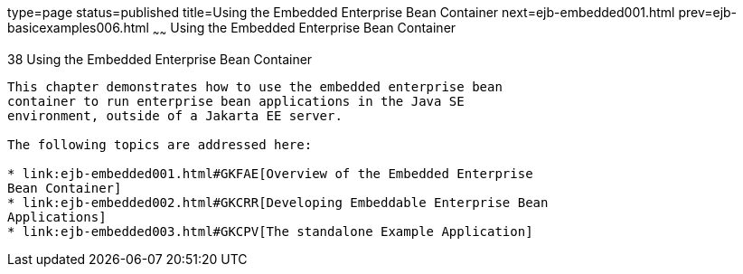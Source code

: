 type=page
status=published
title=Using the Embedded Enterprise Bean Container
next=ejb-embedded001.html
prev=ejb-basicexamples006.html
~~~~~~
Using the Embedded Enterprise Bean Container
============================================

[[GKCQZ]][[using-the-embedded-enterprise-bean-container]]

38 Using the Embedded Enterprise Bean Container
-----------------------------------------------


This chapter demonstrates how to use the embedded enterprise bean
container to run enterprise bean applications in the Java SE
environment, outside of a Jakarta EE server.

The following topics are addressed here:

* link:ejb-embedded001.html#GKFAE[Overview of the Embedded Enterprise
Bean Container]
* link:ejb-embedded002.html#GKCRR[Developing Embeddable Enterprise Bean
Applications]
* link:ejb-embedded003.html#GKCPV[The standalone Example Application]
